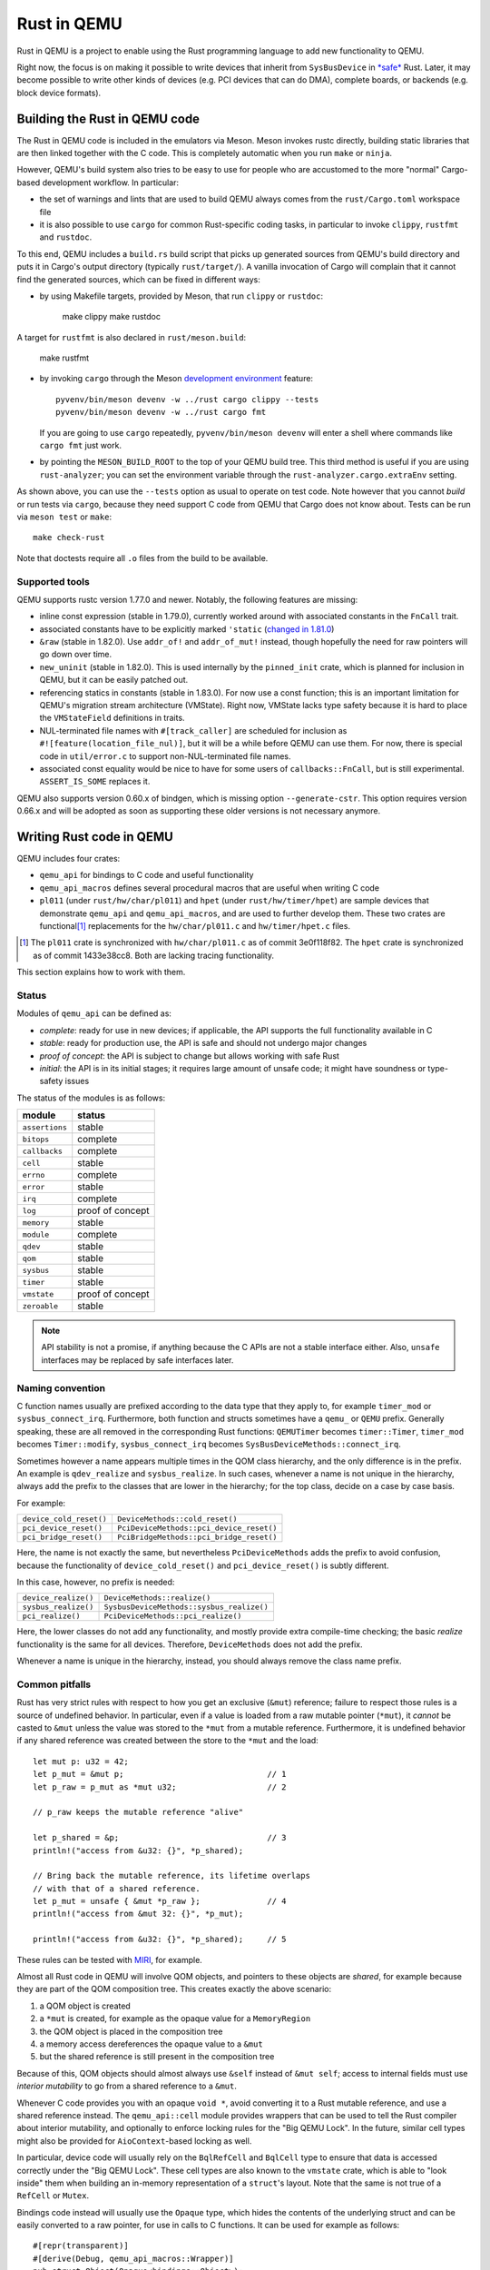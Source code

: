 .. |msrv| replace:: 1.63.0

Rust in QEMU
============

Rust in QEMU is a project to enable using the Rust programming language
to add new functionality to QEMU.

Right now, the focus is on making it possible to write devices that inherit
from ``SysBusDevice`` in `*safe*`__ Rust.  Later, it may become possible
to write other kinds of devices (e.g. PCI devices that can do DMA),
complete boards, or backends (e.g. block device formats).

__ https://doc.rust-lang.org/nomicon/meet-safe-and-unsafe.html

Building the Rust in QEMU code
------------------------------

The Rust in QEMU code is included in the emulators via Meson.  Meson
invokes rustc directly, building static libraries that are then linked
together with the C code.  This is completely automatic when you run
``make`` or ``ninja``.

However, QEMU's build system also tries to be easy to use for people who
are accustomed to the more "normal" Cargo-based development workflow.
In particular:

* the set of warnings and lints that are used to build QEMU always
  comes from the ``rust/Cargo.toml`` workspace file

* it is also possible to use ``cargo`` for common Rust-specific coding
  tasks, in particular to invoke ``clippy``, ``rustfmt`` and ``rustdoc``.

To this end, QEMU includes a ``build.rs`` build script that picks up
generated sources from QEMU's build directory and puts it in Cargo's
output directory (typically ``rust/target/``).  A vanilla invocation
of Cargo will complain that it cannot find the generated sources,
which can be fixed in different ways:

* by using Makefile targets, provided by Meson, that run ``clippy`` or
  ``rustdoc``:

    make clippy
    make rustdoc

A target for ``rustfmt`` is also declared in ``rust/meson.build``:

    make rustfmt

* by invoking ``cargo`` through the Meson `development environment`__
  feature::

    pyvenv/bin/meson devenv -w ../rust cargo clippy --tests
    pyvenv/bin/meson devenv -w ../rust cargo fmt

  If you are going to use ``cargo`` repeatedly, ``pyvenv/bin/meson devenv``
  will enter a shell where commands like ``cargo fmt`` just work.

__ https://mesonbuild.com/Commands.html#devenv

* by pointing the ``MESON_BUILD_ROOT`` to the top of your QEMU build
  tree.  This third method is useful if you are using ``rust-analyzer``;
  you can set the environment variable through the
  ``rust-analyzer.cargo.extraEnv`` setting.

As shown above, you can use the ``--tests`` option as usual to operate on test
code.  Note however that you cannot *build* or run tests via ``cargo``, because
they need support C code from QEMU that Cargo does not know about.  Tests can
be run via ``meson test`` or ``make``::

   make check-rust

Note that doctests require all ``.o`` files from the build to be available.

Supported tools
'''''''''''''''

QEMU supports rustc version 1.77.0 and newer.  Notably, the following features
are missing:

* inline const expression (stable in 1.79.0), currently worked around with
  associated constants in the ``FnCall`` trait.

* associated constants have to be explicitly marked ``'static`` (`changed in
  1.81.0`__)

* ``&raw`` (stable in 1.82.0).  Use ``addr_of!`` and ``addr_of_mut!`` instead,
  though hopefully the need for raw pointers will go down over time.

* ``new_uninit`` (stable in 1.82.0).  This is used internally by the ``pinned_init``
  crate, which is planned for inclusion in QEMU, but it can be easily patched
  out.

* referencing statics in constants (stable in 1.83.0).  For now use a const
  function; this is an important limitation for QEMU's migration stream
  architecture (VMState).  Right now, VMState lacks type safety because
  it is hard to place the ``VMStateField`` definitions in traits.

* NUL-terminated file names with ``#[track_caller]`` are scheduled for
  inclusion as ``#![feature(location_file_nul)]``, but it will be a while
  before QEMU can use them.  For now, there is special code in
  ``util/error.c`` to support non-NUL-terminated file names.

* associated const equality would be nice to have for some users of
  ``callbacks::FnCall``, but is still experimental.  ``ASSERT_IS_SOME``
  replaces it.

__ https://github.com/rust-lang/rust/pull/125258

QEMU also supports version 0.60.x of bindgen, which is missing option
``--generate-cstr``.  This option requires version 0.66.x and will
be adopted as soon as supporting these older versions is not necessary
anymore.

Writing Rust code in QEMU
-------------------------

QEMU includes four crates:

* ``qemu_api`` for bindings to C code and useful functionality

* ``qemu_api_macros`` defines several procedural macros that are useful when
  writing C code

* ``pl011`` (under ``rust/hw/char/pl011``) and ``hpet`` (under ``rust/hw/timer/hpet``)
  are sample devices that demonstrate ``qemu_api`` and ``qemu_api_macros``, and are
  used to further develop them.  These two crates are functional\ [#issues]_ replacements
  for the ``hw/char/pl011.c`` and ``hw/timer/hpet.c`` files.

.. [#issues] The ``pl011`` crate is synchronized with ``hw/char/pl011.c``
   as of commit 3e0f118f82.  The ``hpet`` crate is synchronized as of
   commit 1433e38cc8.  Both are lacking tracing functionality.

This section explains how to work with them.

Status
''''''

Modules of ``qemu_api`` can be defined as:

- *complete*: ready for use in new devices; if applicable, the API supports the
  full functionality available in C

- *stable*: ready for production use, the API is safe and should not undergo
  major changes

- *proof of concept*: the API is subject to change but allows working with safe
  Rust

- *initial*: the API is in its initial stages; it requires large amount of
  unsafe code; it might have soundness or type-safety issues

The status of the modules is as follows:

================ ======================
module           status
================ ======================
``assertions``   stable
``bitops``       complete
``callbacks``    complete
``cell``         stable
``errno``        complete
``error``        stable
``irq``          complete
``log``          proof of concept
``memory``       stable
``module``       complete
``qdev``         stable
``qom``          stable
``sysbus``       stable
``timer``        stable
``vmstate``      proof of concept
``zeroable``     stable
================ ======================

.. note::
  API stability is not a promise, if anything because the C APIs are not a stable
  interface either.  Also, ``unsafe`` interfaces may be replaced by safe interfaces
  later.

Naming convention
'''''''''''''''''

C function names usually are prefixed according to the data type that they
apply to, for example ``timer_mod`` or ``sysbus_connect_irq``.  Furthermore,
both function and structs sometimes have a ``qemu_`` or ``QEMU`` prefix.
Generally speaking, these are all removed in the corresponding Rust functions:
``QEMUTimer`` becomes ``timer::Timer``, ``timer_mod`` becomes ``Timer::modify``,
``sysbus_connect_irq`` becomes ``SysBusDeviceMethods::connect_irq``.

Sometimes however a name appears multiple times in the QOM class hierarchy,
and the only difference is in the prefix.  An example is ``qdev_realize`` and
``sysbus_realize``.  In such cases, whenever a name is not unique in
the hierarchy, always add the prefix to the classes that are lower in
the hierarchy; for the top class, decide on a case by case basis.

For example:

========================== =========================================
``device_cold_reset()``    ``DeviceMethods::cold_reset()``
``pci_device_reset()``     ``PciDeviceMethods::pci_device_reset()``
``pci_bridge_reset()``     ``PciBridgeMethods::pci_bridge_reset()``
========================== =========================================

Here, the name is not exactly the same, but nevertheless ``PciDeviceMethods``
adds the prefix to avoid confusion, because the functionality of
``device_cold_reset()`` and ``pci_device_reset()`` is subtly different.

In this case, however, no prefix is needed:

========================== =========================================
``device_realize()``       ``DeviceMethods::realize()``
``sysbus_realize()``       ``SysbusDeviceMethods::sysbus_realize()``
``pci_realize()``          ``PciDeviceMethods::pci_realize()``
========================== =========================================

Here, the lower classes do not add any functionality, and mostly
provide extra compile-time checking; the basic *realize* functionality
is the same for all devices.  Therefore, ``DeviceMethods`` does not
add the prefix.

Whenever a name is unique in the hierarchy, instead, you should
always remove the class name prefix.

Common pitfalls
'''''''''''''''

Rust has very strict rules with respect to how you get an exclusive (``&mut``)
reference; failure to respect those rules is a source of undefined behavior.
In particular, even if a value is loaded from a raw mutable pointer (``*mut``),
it *cannot* be casted to ``&mut`` unless the value was stored to the ``*mut``
from a mutable reference.  Furthermore, it is undefined behavior if any
shared reference was created between the store to the ``*mut`` and the load::

    let mut p: u32 = 42;
    let p_mut = &mut p;                              // 1
    let p_raw = p_mut as *mut u32;                   // 2

    // p_raw keeps the mutable reference "alive"

    let p_shared = &p;                               // 3
    println!("access from &u32: {}", *p_shared);

    // Bring back the mutable reference, its lifetime overlaps
    // with that of a shared reference.
    let p_mut = unsafe { &mut *p_raw };              // 4
    println!("access from &mut 32: {}", *p_mut);

    println!("access from &u32: {}", *p_shared);     // 5

These rules can be tested with `MIRI`__, for example.

__ https://github.com/rust-lang/miri

Almost all Rust code in QEMU will involve QOM objects, and pointers to these
objects are *shared*, for example because they are part of the QOM composition
tree.  This creates exactly the above scenario:

1. a QOM object is created

2. a ``*mut`` is created, for example as the opaque value for a ``MemoryRegion``

3. the QOM object is placed in the composition tree

4. a memory access dereferences the opaque value to a ``&mut``

5. but the shared reference is still present in the composition tree

Because of this, QOM objects should almost always use ``&self`` instead
of ``&mut self``; access to internal fields must use *interior mutability*
to go from a shared reference to a ``&mut``.

Whenever C code provides you with an opaque ``void *``, avoid converting it
to a Rust mutable reference, and use a shared reference instead.  The
``qemu_api::cell`` module provides wrappers that can be used to tell the
Rust compiler about interior mutability, and optionally to enforce locking
rules for the "Big QEMU Lock".  In the future, similar cell types might
also be provided for ``AioContext``-based locking as well.

In particular, device code will usually rely on the ``BqlRefCell`` and
``BqlCell`` type to ensure that data is accessed correctly under the
"Big QEMU Lock".  These cell types are also known to the ``vmstate``
crate, which is able to "look inside" them when building an in-memory
representation of a ``struct``'s layout.  Note that the same is not true
of a ``RefCell`` or ``Mutex``.

Bindings code instead will usually use the ``Opaque`` type, which hides
the contents of the underlying struct and can be easily converted to
a raw pointer, for use in calls to C functions.  It can be used for
example as follows::

    #[repr(transparent)]
    #[derive(Debug, qemu_api_macros::Wrapper)]
    pub struct Object(Opaque<bindings::Object>);

where the special ``derive`` macro provides useful methods such as
``from_raw``, ``as_ptr`, ``as_mut_ptr`` and ``raw_get``.  The bindings will
then manually check for the big QEMU lock with assertions, which allows
the wrapper to be declared thread-safe::

    unsafe impl Send for Object {}
    unsafe impl Sync for Object {}

Writing bindings to C code
''''''''''''''''''''''''''

Here are some things to keep in mind when working on the ``qemu_api`` crate.

**Look at existing code**
  Very often, similar idioms in C code correspond to similar tricks in
  Rust bindings.  If the C code uses ``offsetof``, look at qdev properties
  or ``vmstate``.  If the C code has a complex const struct, look at
  ``MemoryRegion``.  Reuse existing patterns for handling lifetimes;
  for example use ``&T`` for QOM objects that do not need a reference
  count (including those that can be embedded in other objects) and
  ``Owned<T>`` for those that need it.

**Use the type system**
  Bindings often will need access information that is specific to a type
  (either a builtin one or a user-defined one) in order to pass it to C
  functions.  Put them in a trait and access it through generic parameters.
  The ``vmstate`` module has examples of how to retrieve type information
  for the fields of a Rust ``struct``.

**Prefer unsafe traits to unsafe functions**
  Unsafe traits are much easier to prove correct than unsafe functions.
  They are an excellent place to store metadata that can later be accessed
  by generic functions.  C code usually places metadata in global variables;
  in Rust, they can be stored in traits and then turned into ``static``
  variables.  Often, unsafe traits can be generated by procedural macros.

**Document limitations due to old Rust versions**
  If you need to settle for an inferior solution because of the currently
  supported set of Rust versions, document it in the source and in this
  file.  This ensures that it can be fixed when the minimum supported
  version is bumped.

**Keep locking in mind**.
  When marking a type ``Sync``, be careful of whether it needs the big
  QEMU lock.  Use ``BqlCell`` and ``BqlRefCell`` for interior data,
  or assert ``bql_locked()``.

**Don't be afraid of complexity, but document and isolate it**
  It's okay to be tricky; device code is written more often than bindings
  code and it's important that it is idiomatic.  However, you should strive
  to isolate any tricks in a place (for example a ``struct``, a trait
  or a macro) where it can be documented and tested.  If needed, include
  toy versions of the code in the documentation.

Writing procedural macros
'''''''''''''''''''''''''

By conventions, procedural macros are split in two functions, one
returning ``Result<proc_macro2::TokenStream, MacroError>`` with the body of
the procedural macro, and the second returning ``proc_macro::TokenStream``
which is the actual procedural macro.  The former's name is the same as
the latter with the ``_or_error`` suffix.  The code for the latter is more
or less fixed; it follows the following template, which is fixed apart
from the type after ``as`` in the invocation of ``parse_macro_input!``::

    #[proc_macro_derive(Object)]
    pub fn derive_object(input: TokenStream) -> TokenStream {
        let input = parse_macro_input!(input as DeriveInput);
        let expanded = derive_object_or_error(input).unwrap_or_else(Into::into);

        TokenStream::from(expanded)
    }

The ``qemu_api_macros`` crate has utility functions to examine a
``DeriveInput`` and perform common checks (e.g. looking for a struct
with named fields).  These functions return ``Result<..., MacroError>``
and can be used easily in the procedural macro function::

    fn derive_object_or_error(input: DeriveInput) ->
        Result<proc_macro2::TokenStream, MacroError>
    {
        is_c_repr(&input, "#[derive(Object)]")?;

        let name = &input.ident;
        let parent = &get_fields(&input, "#[derive(Object)]")?[0].ident;
        ...
    }

Use procedural macros with care.  They are mostly useful for two purposes:

* Performing consistency checks; for example ``#[derive(Object)]`` checks
  that the structure has ``#[repr[C])`` and that the type of the first field
  is consistent with the ``ObjectType`` declaration.

* Extracting information from Rust source code into traits, typically based
  on types and attributes.  For example, ``#[derive(TryInto)]`` builds an
  implementation of ``TryFrom``, and it uses the ``#[repr(...)]`` attribute
  as the ``TryFrom`` source and error types.

Procedural macros can be hard to debug and test; if the code generation
exceeds a few lines of code, it may be worthwhile to delegate work to
"regular" declarative (``macro_rules!``) macros and write unit tests for
those instead.


Coding style
''''''''''''

Code should pass clippy and be formatted with rustfmt.

Right now, only the nightly version of ``rustfmt`` is supported.  This
might change in the future.  While CI checks for correct formatting via
``cargo fmt --check``, maintainers can fix this for you when applying patches.

It is expected that ``qemu_api`` provides full ``rustdoc`` documentation for
bindings that are in their final shape or close.

Adding dependencies
-------------------

Generally, the set of dependent crates is kept small.  Think twice before
adding a new external crate, especially if it comes with a large set of
dependencies itself.  Sometimes QEMU only needs a small subset of the
functionality; see for example QEMU's ``assertions`` module.

On top of this recommendation, adding external crates to QEMU is a
slightly complicated process, mostly due to the need to teach Meson how
to build them.  While Meson has initial support for parsing ``Cargo.lock``
files, it is still highly experimental and is therefore not used.

Therefore, external crates must be added as subprojects for Meson to
learn how to build them, as well as to the relevant ``Cargo.toml`` files.
The versions specified in ``rust/Cargo.lock`` must be the same as the
subprojects; note that the ``rust/`` directory forms a Cargo `workspace`__,
and therefore there is a single lock file for the whole build.

__ https://doc.rust-lang.org/cargo/reference/workspaces.html#virtual-workspace

Choose a version of the crate that works with QEMU's minimum supported
Rust version (|msrv|).

Second, a new ``wrap`` file must be added to teach Meson how to download the
crate.  The wrap file must be named ``NAME-SEMVER-rs.wrap``, where ``NAME``
is the name of the crate and ``SEMVER`` is the version up to and including the
first non-zero number.  For example, a crate with version ``0.2.3`` will use
``0.2`` for its ``SEMVER``, while a crate with version ``1.0.84`` will use ``1``.

Third, the Meson rules to build the crate must be added at
``subprojects/NAME-SEMVER-rs/meson.build``.  Generally this includes:

* ``subproject`` and ``dependency`` lines for all dependent crates

* a ``static_library`` or ``rust.proc_macro`` line to perform the actual build

* ``declare_dependency`` and a ``meson.override_dependency`` lines to expose
  the result to QEMU and to other subprojects

Remember to add ``native: true`` to ``dependency``, ``static_library`` and
``meson.override_dependency`` for dependencies of procedural macros.
If a crate is needed in both procedural macros and QEMU binaries, everything
apart from ``subproject`` must be duplicated to build both native and
non-native versions of the crate.

It's important to specify the right compiler options.  These include:

* the language edition (which can be found in the ``Cargo.toml`` file)

* the ``--cfg`` (which have to be "reverse engineered" from the ``build.rs``
  file of the crate).

* usually, a ``--cap-lints allow`` argument to hide warnings from rustc
  or clippy.

After every change to the ``meson.build`` file you have to update the patched
version with ``meson subprojects update --reset ``NAME-SEMVER-rs``.  This might
be automated in the future.

Also, after every change to the ``meson.build`` file it is strongly suggested to
do a dummy change to the ``.wrap`` file (for example adding a comment like
``# version 2``), which will help Meson notice that the subproject is out of date.

As a last step, add the new subproject to ``scripts/archive-source.sh``,
``scripts/make-release`` and ``subprojects/.gitignore``.
